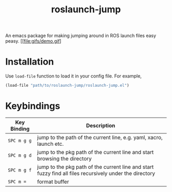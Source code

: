 #+TITLE: roslaunch-jump
An emacs package for making jumping around in ROS launch files easy peasy.
[[file:gifs/demo.gif]
* Installation
  Use ~load-file~ function to load it in your config file. For example,
  #+BEGIN_SRC emacs-lisp
  (load-file "path/to/roslaunch-jump/roslaunch-jump.el")
  #+END_SRC

* Keybindings
  | Key Binding | Description                                                                                             |
  |-------------+---------------------------------------------------------------------------------------------------------|
  | ~SPC m g g~   | jump to the path of the current line, e.g. yaml, xacro, launch etc.                                     |
  | ~SPC m g d~   | jump to the pkg path of the current line and start browsing the directory                               |
  | ~SPC m g f~   | jump to the pkg path of the current line and start fuzzy find all files recursively under the directory |
  | ~SPC m =~     | format buffer                                                                                           |
